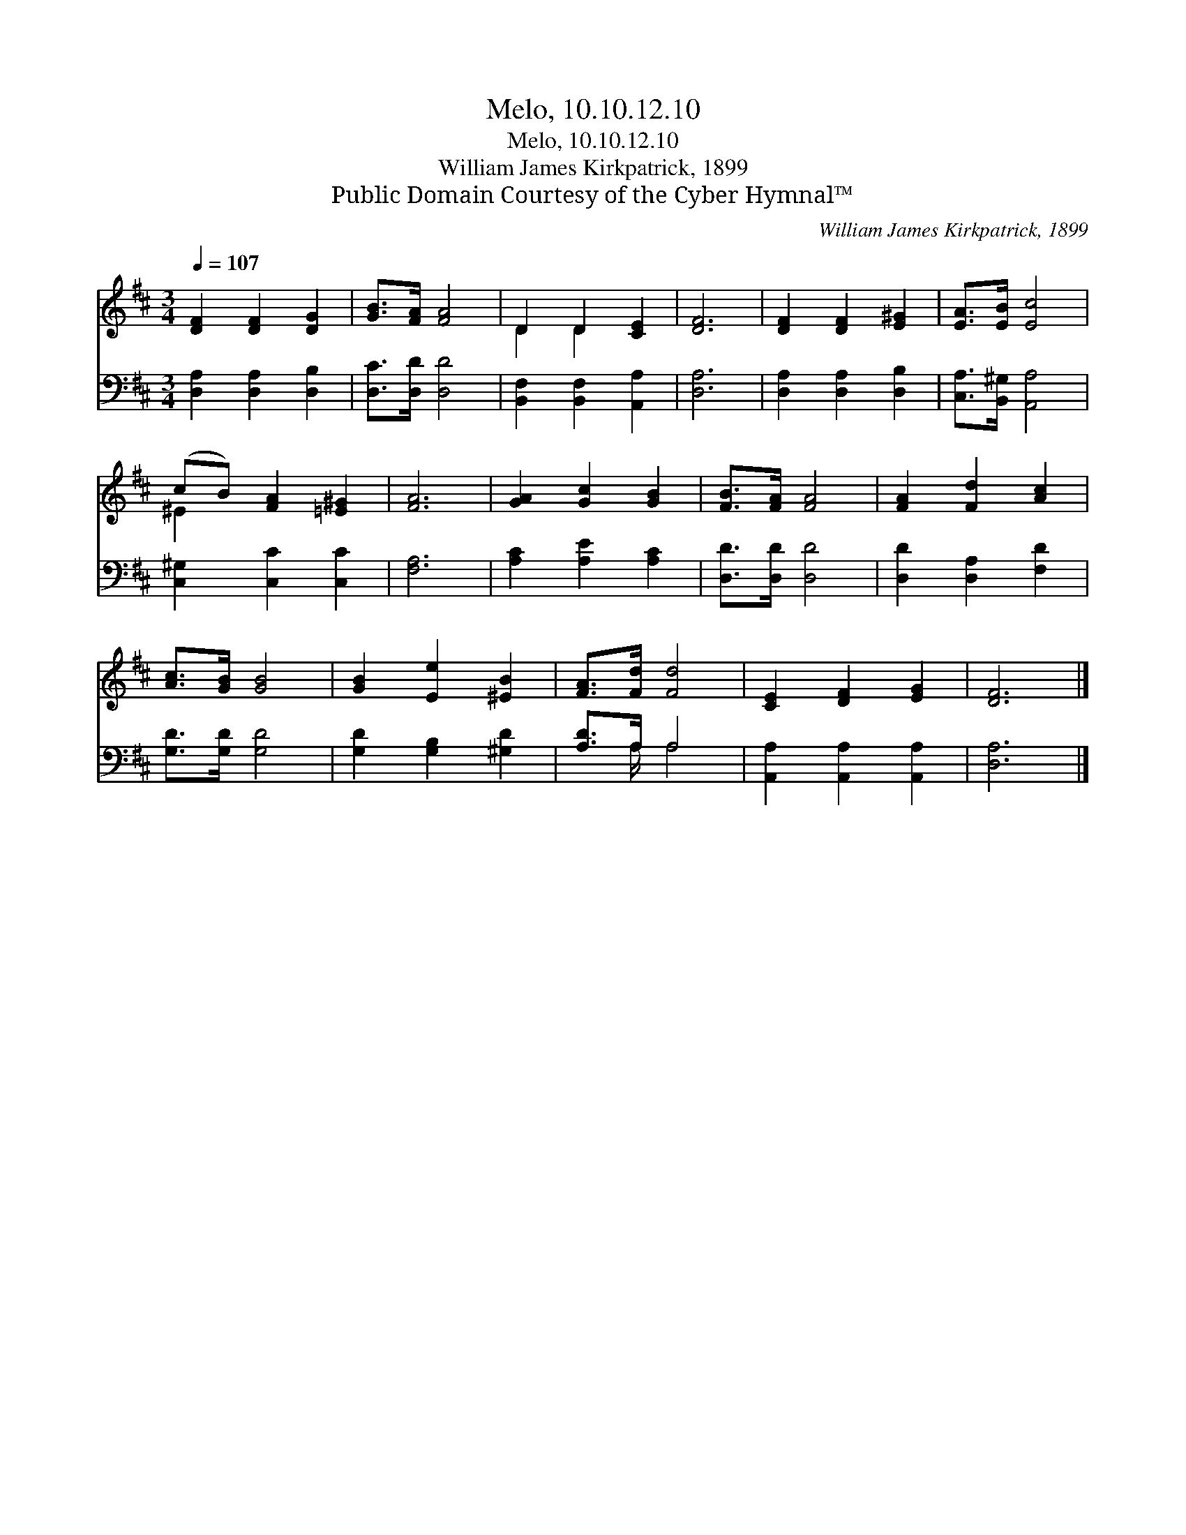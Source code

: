 X:1
T:Melo, 10.10.12.10
T:Melo, 10.10.12.10
T:William James Kirkpatrick, 1899
T:Public Domain Courtesy of the Cyber Hymnal™
C:William James Kirkpatrick, 1899
Z:Public Domain
Z:Courtesy of the Cyber Hymnal™
%%score ( 1 2 ) ( 3 4 )
L:1/8
Q:1/4=107
M:3/4
K:D
V:1 treble 
V:2 treble 
V:3 bass 
V:4 bass 
V:1
 [DF]2 [DF]2 [DG]2 | [GB]>[FA] [FA]4 | D2 D2 [CE]2 | [DF]6 | [DF]2 [DF]2 [E^G]2 | [EA]>[EB] [Ec]4 | %6
 (cB) [FA]2 [=E^G]2 | [FA]6 | [GA]2 [Gc]2 [GB]2 | [FB]>[FA] [FA]4 | [FA]2 [Fd]2 [Ac]2 | %11
 [Ac]>[GB] [GB]4 | [GB]2 [Ee]2 [^EB]2 | [FA]>[Fd] [Fd]4 | [CE]2 [DF]2 [EG]2 | [DF]6 |] %16
V:2
 x6 | x6 | D2 D2 x2 | x6 | x6 | x6 | ^E2 x4 | x6 | x6 | x6 | x6 | x6 | x6 | x6 | x6 | x6 |] %16
V:3
 [D,A,]2 [D,A,]2 [D,B,]2 | [D,C]>[D,D] [D,D]4 | [B,,F,]2 [B,,F,]2 [A,,A,]2 | [D,A,]6 | %4
 [D,A,]2 [D,A,]2 [D,B,]2 | [C,A,]>[B,,^G,] [A,,A,]4 | [C,^G,]2 [C,C]2 [C,C]2 | [F,A,]6 | %8
 [A,C]2 [A,E]2 [A,C]2 | [D,D]>[D,D] [D,D]4 | [D,D]2 [D,A,]2 [F,D]2 | [G,D]>[G,D] [G,D]4 | %12
 [G,D]2 [G,B,]2 [^G,D]2 | [A,D]>A, A,4 | [A,,A,]2 [A,,A,]2 [A,,A,]2 | [D,A,]6 |] %16
V:4
 x6 | x6 | x6 | x6 | x6 | x6 | x6 | x6 | x6 | x6 | x6 | x6 | x6 | x3/2 A,/ A,4 | x6 | x6 |] %16

